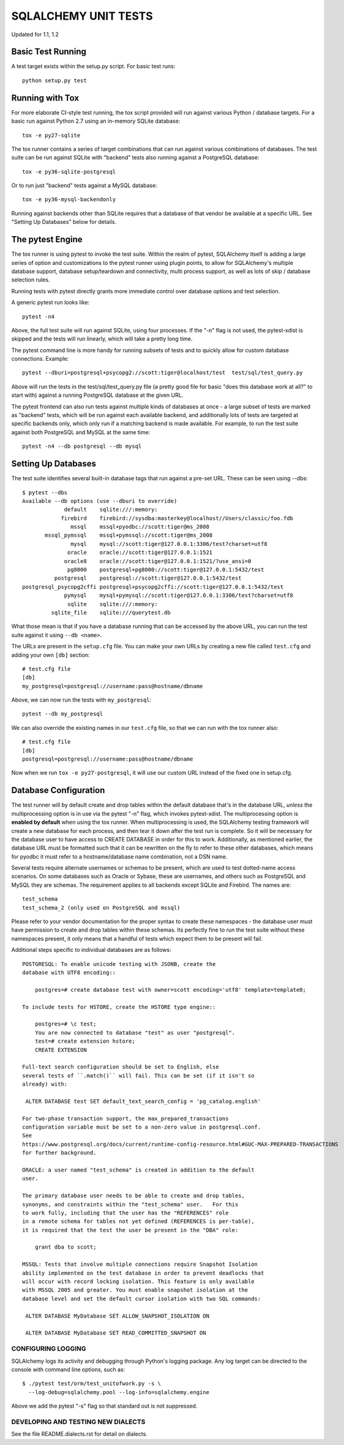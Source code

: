 =====================
SQLALCHEMY UNIT TESTS
=====================

Updated for 1.1, 1.2

Basic Test Running
==================

A test target exists within the setup.py script.  For basic test runs::

    python setup.py test


Running with Tox
================

For more elaborate CI-style test running, the tox script provided will
run against various Python / database targets.   For a basic run against
Python 2.7 using an in-memory SQLite database::

    tox -e py27-sqlite

The tox runner contains a series of target combinations that can run
against various combinations of databases.  The test suite can be
run against SQLite with "backend" tests also running against a PostgreSQL
database::

    tox -e py36-sqlite-postgresql

Or to run just "backend" tests against a MySQL database::

    tox -e py36-mysql-backendonly

Running against backends other than SQLite requires that a database of that
vendor be available at a specific URL.  See "Setting Up Databases" below
for details.

The pytest Engine
==================

The tox runner is using pytest to invoke the test suite.   Within the realm of
pytest, SQLAlchemy itself is adding a large series of option and
customizations to the pytest runner using plugin points, to allow for
SQLAlchemy's multiple database support, database setup/teardown and
connectivity, multi process support, as well as lots of skip / database
selection rules.

Running tests with pytest directly grants more immediate control over
database options and test selection.

A generic pytest run looks like::

    pytest -n4

Above, the full test suite will run against SQLite, using four processes.
If the "-n" flag is not used, the pytest-xdist is skipped and the tests will
run linearly, which will take a pretty long time.

The pytest command line is more handy for running subsets of tests and to
quickly allow for custom database connections.  Example::

    pytest --dburi=postgresql+psycopg2://scott:tiger@localhost/test  test/sql/test_query.py

Above will run the tests in the test/sql/test_query.py file (a pretty good
file for basic "does this database work at all?" to start with) against a
running PostgreSQL database at the given URL.

The pytest frontend can also run tests against multiple kinds of databases at
once - a large subset of tests are marked as "backend" tests, which will be run
against each available backend, and additionally lots of tests are targeted at
specific backends only, which only run if a matching backend is made available.
For example, to run the test suite against both PostgreSQL and MySQL at the
same time::

    pytest -n4 --db postgresql --db mysql


Setting Up Databases
====================

The test suite identifies several built-in database tags that run against
a pre-set URL.  These can be seen using --dbs::

    $ pytest --dbs
    Available --db options (use --dburi to override)
                 default    sqlite:///:memory:
                firebird    firebird://sysdba:masterkey@localhost//Users/classic/foo.fdb
                   mssql    mssql+pyodbc://scott:tiger@ms_2008
           mssql_pymssql    mssql+pymssql://scott:tiger@ms_2008
                   mysql    mysql://scott:tiger@127.0.0.1:3306/test?charset=utf8
                  oracle    oracle://scott:tiger@127.0.0.1:1521
                 oracle8    oracle://scott:tiger@127.0.0.1:1521/?use_ansi=0
                  pg8000    postgresql+pg8000://scott:tiger@127.0.0.1:5432/test
              postgresql    postgresql://scott:tiger@127.0.0.1:5432/test
    postgresql_psycopg2cffi postgresql+psycopg2cffi://scott:tiger@127.0.0.1:5432/test
                 pymysql    mysql+pymysql://scott:tiger@127.0.0.1:3306/test?charset=utf8
                  sqlite    sqlite:///:memory:
             sqlite_file    sqlite:///querytest.db

What those mean is that if you have a database running that can be accessed
by the above URL, you can run the test suite against it using ``--db <name>``.

The URLs are present in the ``setup.cfg`` file.   You can make your own URLs by
creating a new file called ``test.cfg`` and adding your own ``[db]`` section::

    # test.cfg file
    [db]
    my_postgresql=postgresql://username:pass@hostname/dbname

Above, we can now run the tests with ``my_postgresql``::

    pytest --db my_postgresql

We can also override the existing names in our ``test.cfg`` file, so that we can run
with the tox runner also::

    # test.cfg file
    [db]
    postgresql=postgresql://username:pass@hostname/dbname

Now when we run ``tox -e py27-postgresql``, it will use our custom URL instead
of the fixed one in setup.cfg.

Database Configuration
======================

The test runner will by default create and drop tables within the default
database that's in the database URL, *unless* the multiprocessing option is in
use via the pytest "-n" flag, which invokes pytest-xdist.   The
multiprocessing option is **enabled by default** when using the tox runner.
When multiprocessing is used, the SQLAlchemy testing framework will create a
new database for each process, and then tear it down after the test run is
complete.    So it will be necessary for the database user to have access to
CREATE DATABASE in order for this to work.   Additionally, as mentioned
earlier, the database URL must be formatted such that it can be rewritten on
the fly to refer to these other databases, which means for pyodbc it must refer
to a hostname/database name combination, not a DSN name.

Several tests require alternate usernames or schemas to be present, which
are used to test dotted-name access scenarios.  On some databases such
as Oracle or Sybase, these are usernames, and others such as PostgreSQL
and MySQL they are schemas.   The requirement applies to all backends
except SQLite and Firebird.  The names are::

    test_schema
    test_schema_2 (only used on PostgreSQL and mssql)

Please refer to your vendor documentation for the proper syntax to create
these namespaces - the database user must have permission to create and drop
tables within these schemas.  Its perfectly fine to run the test suite
without these namespaces present, it only means that a handful of tests which
expect them to be present will fail.

Additional steps specific to individual databases are as follows::

    POSTGRESQL: To enable unicode testing with JSONB, create the
    database with UTF8 encoding::

        postgres=# create database test with owner=scott encoding='utf8' template=template0;

    To include tests for HSTORE, create the HSTORE type engine::

        postgres=# \c test;
        You are now connected to database "test" as user "postgresql".
        test=# create extension hstore;
        CREATE EXTENSION

    Full-text search configuration should be set to English, else
    several tests of ``.match()`` will fail. This can be set (if it isn't so
    already) with:

     ALTER DATABASE test SET default_text_search_config = 'pg_catalog.english'

    For two-phase transaction support, the max_prepared_transactions
    configuration variable must be set to a non-zero value in postgresql.conf.
    See
    https://www.postgresql.org/docs/current/runtime-config-resource.html#GUC-MAX-PREPARED-TRANSACTIONS
    for further background.

    ORACLE: a user named "test_schema" is created in addition to the default
    user.

    The primary database user needs to be able to create and drop tables,
    synonyms, and constraints within the "test_schema" user.   For this
    to work fully, including that the user has the "REFERENCES" role
    in a remote schema for tables not yet defined (REFERENCES is per-table),
    it is required that the test the user be present in the "DBA" role:

        grant dba to scott;

    MSSQL: Tests that involve multiple connections require Snapshot Isolation
    ability implemented on the test database in order to prevent deadlocks that
    will occur with record locking isolation. This feature is only available
    with MSSQL 2005 and greater. You must enable snapshot isolation at the
    database level and set the default cursor isolation with two SQL commands:

     ALTER DATABASE MyDatabase SET ALLOW_SNAPSHOT_ISOLATION ON

     ALTER DATABASE MyDatabase SET READ_COMMITTED_SNAPSHOT ON


CONFIGURING LOGGING
-------------------
SQLAlchemy logs its activity and debugging through Python's logging package.
Any log target can be directed to the console with command line options, such
as::

    $ ./pytest test/orm/test_unitofwork.py -s \
      --log-debug=sqlalchemy.pool --log-info=sqlalchemy.engine

Above we add the pytest "-s" flag so that standard out is not suppressed.


DEVELOPING AND TESTING NEW DIALECTS
-----------------------------------

See the file README.dialects.rst for detail on dialects.


